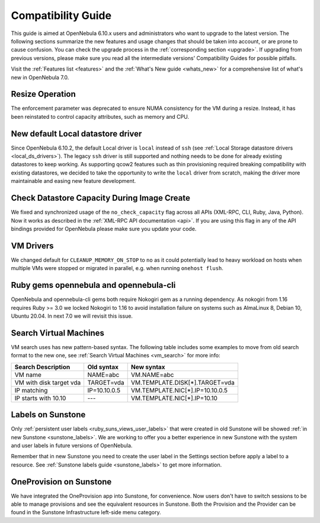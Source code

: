 
.. _compatibility:

====================
Compatibility Guide
====================

This guide is aimed at OpenNebula 6.10.x users and administrators who want to upgrade to the latest version. The following sections summarize the new features and usage changes that should be taken into account, or are prone to cause confusion. You can check the upgrade process in the :ref:`corresponding section <upgrade>`. If upgrading from previous versions, please make sure you read all the intermediate versions' Compatibility Guides for possible pitfalls.

Visit the :ref:`Features list <features>` and the :ref:`What's New guide <whats_new>` for a comprehensive list of what's new in OpenNebula 7.0.

Resize Operation
================================================================================
The enforcement parameter was deprecated to ensure NUMA consistency for the VM during a resize. Instead, it has been reinstated to control capacity attributes, such as memory and CPU.

New default Local datastore driver
================================================================================

Since OpenNebula 6.10.2, the default Local driver is ``local`` instead of ``ssh`` (see :ref:`Local Storage datastore drivers <local_ds_drivers>`). The legacy ``ssh`` driver is still supported and nothing needs to be done for already existing datastores to keep working. As supporting qcow2 features such as thin provisioning required breaking compatibility with existing datastores, we decided to take the opportunity to write the ``local`` driver from scratch, making the driver more maintainable and easing new feature development.

Check Datastore Capacity During Image Create
================================================================================

We fixed and synchronized usage of the ``no_check_capacity`` flag across all APIs (XML-RPC, CLI, Ruby, Java, Python). Now it works as described in the :ref:`XML-RPC API documentation <api>`. If you are using this flag in any of the API bindings provided for OpenNebula please make sure you update your code.

VM Drivers
================================================================================
We changed default for ``CLEANUP_MEMORY_ON_STOP`` to ``no`` as it could potentially lead to heavy workload on hosts when multiple VMs were stopped or migrated in parallel, e.g. when running ``onehost flush``.

Ruby gems opennebula and opennebula-cli
================================================================================
OpenNebula and opennebula-cli gems both require Nokogiri gem as a running dependency. As nokogiri from 1.16 requires Ruby >= 3.0 we locked Nokogiri to 1.16 to avoid installation failure on systems such as AlmaLinux 8, Debian 10, Ubuntu 20.04. In next 7.0 we will revisit this issue.

Search Virtual Machines
================================================================================
VM search uses has new pattern-based syntax. The following table includes some examples to move from old search format to the new one, see :ref:`Search Virtual Machines <vm_search>` for more info:

=======================   ============    ===============================================================
Search Description        Old syntax      New syntax
=======================   ============    ===============================================================
VM name                   NAME=abc        VM.NAME=abc
VM with disk target vda   TARGET=vda      VM.TEMPLATE.DISK[*].TARGET=vda
IP matching               IP=10.10.0.5    VM.TEMPLATE.NIC[*].IP=10.10.0.5
IP starts with 10.10      ---             VM.TEMPLATE.NIC[*].IP=10.10
=======================   ============    ===============================================================

Labels on Sunstone
================================================================================
Only :ref:`persistent user labels <ruby_suns_views_user_labels>` that were created in old Sunstone will be showed :ref:`in new Sunstone <sunstone_labels>`. We are working to offer you a better experience in new Sunstone with the system and user labels in future versions of OpenNebula.

Remember that in new Sunstone you need to create the user label in the Settings section before apply a label to a resource. See :ref:`Sunstone labels guide <sunstone_labels>` to get more information.

OneProvision on Sunstone
================================================================================
We have integrated the OneProvision app into Sunstone, for convenience. Now users don't have to switch sessions to be able to manage provisions and see the equivalent resources in Sunstone. Both the Provision and the Provider can be found in the Sunstone Infrastructure left-side menu category.
